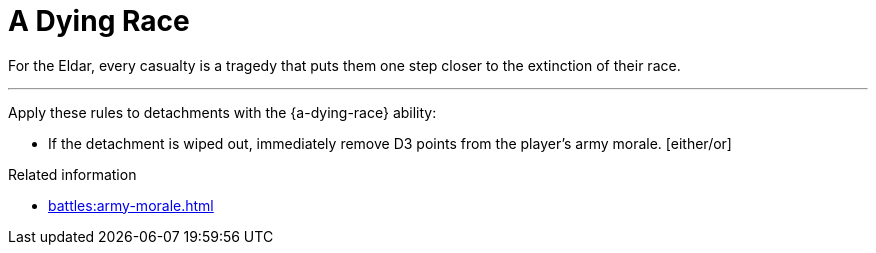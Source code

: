 = A Dying Race

For the Eldar, every casualty is a tragedy that puts them one step closer to the extinction of their race.

---

Apply these rules to detachments with the {a-dying-race} ability:

* If the detachment is wiped out, immediately remove D3 points from the player's army morale. [either/or]



.Related information
* xref:battles:army-morale.adoc[]

